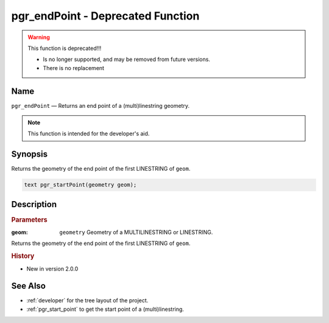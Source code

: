 .. 
   ****************************************************************************
    pgRouting Manual
    Copyright(c) pgRouting Contributors

    This documentation is licensed under a Creative Commons Attribution-Share
    Alike 3.0 License: http://creativecommons.org/licenses/by-sa/3.0/
   ****************************************************************************

.. _pgr_end_point:

pgr_endPoint - Deprecated Function
===============================================================================

.. warning:: This function is deprecated!!!

    * Is no longer supported, and may be removed from future versions.
    * There is no replacement

Name
-------------------------------------------------------------------------------

``pgr_endPoint`` — Returns an end point of a (multi)linestring geometry.

.. note:: This function is intended for the developer's aid. 


Synopsis
-------------------------------------------------------------------------------

Returns the geometry of the end point of the first LINESTRING of ``geom``. 

.. code-block:: sql

	text pgr_startPoint(geometry geom);


Description
-------------------------------------------------------------------------------

.. rubric:: Parameters

:geom: ``geometry`` Geometry of a MULTILINESTRING or LINESTRING.

Returns the geometry of the end point of the first LINESTRING of ``geom``. 



.. rubric:: History

* New in version 2.0.0



See Also
-------------------------------------------------------------------------------

* :ref:`developer` for the tree layout of the project.
* :ref:`pgr_start_point` to get the start point of a (multi)linestring.

